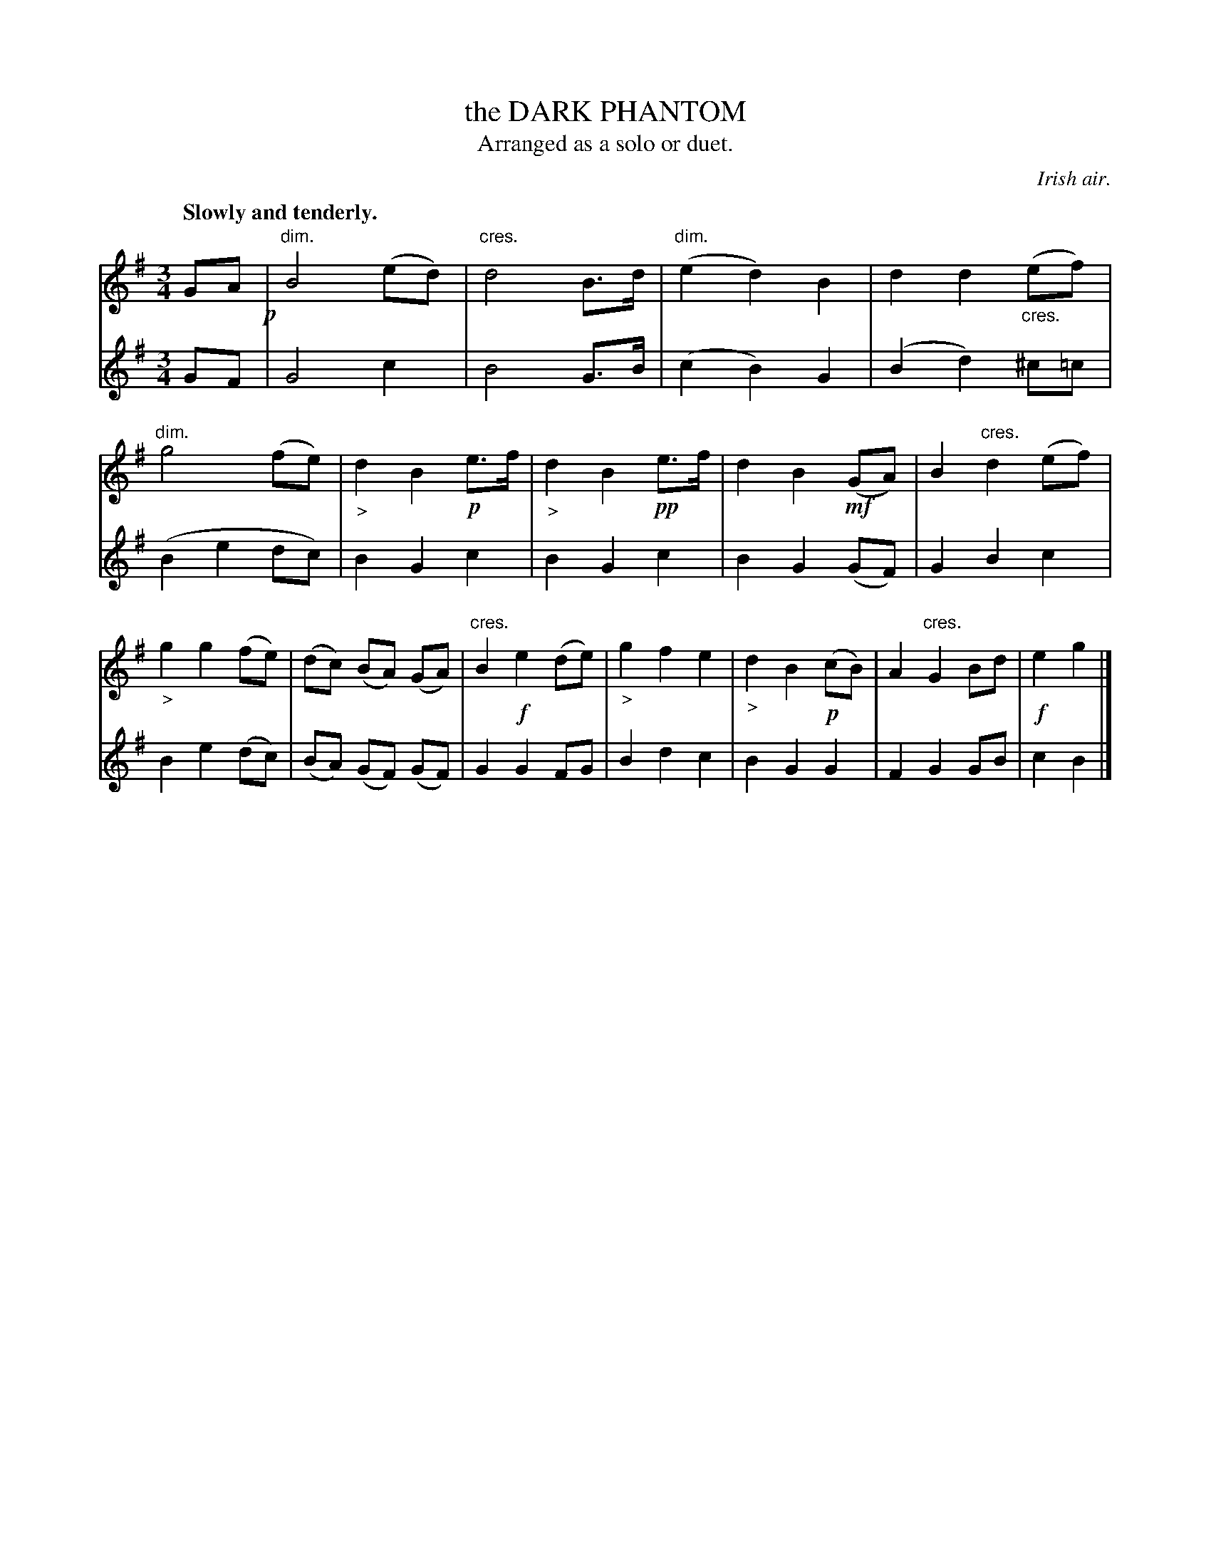 X: 21161
T: the DARK PHANTOM
T: Arranged as a solo or duet.
O: Irish air.
Q: "Slowly and tenderly."
%R: air, waltz
N: This is version 1, for ABC software that doesn't understand diminuendo/crescendo notation.
S: http://s3-eu-west-1.amazonaws.com/itma.dl.printmaterial/book_pdfs/hamiltonvol2web.pdf
Z: 2016 John Chambers <jc:trillian.mit.edu>
M: 3/4
L: 1/8
K: G
% - - - - - - - - - - - - - - - - - - - - - - - - -
% Voice 1 formatted for a single small-scale staff.
V: 1 staves=2
GA !p!|\
"dim."B4 (ed) | "cres."d4 B>d | "dim."(e2 d2) B2 | d2 d2 "_cres."(ef) |\
"dim."g4 (fe) | "_>"d2 B2 !p!e>f | "_>"d2 B2 !pp!e>f | d2 B2 !mf!(GA) |\
B2 "cres."d2 (ef) | "_>"g2 g2 (fe) | (dc) (BA) (GA) | "cres."B2 !f!e2 (de) |\
"_>"g2 f2 e2 | "_>"d2 B2 !p!(cB) | A2 "cres."G2 Bd | !f!e2 g2 |]
% - - - - - - - - - - - - - - - - - - - - - - - - -
% Voice 2 preserves the original 2-staff layout.
V: 2
GF |\
G4 c2 | B4 G>B | (c2 B2) G2 | (B2 d2) ^c=c |\
(B2 e2 dc) | B2 G2 c2 | B2 G2 c2 | B2 G2 (GF) |
G2 B2 c2 | B2 e2 (dc) | (BA) (GF) (GF) | G2 G2 FG |\
B2 d2 c2 | B2 G2 G2 | F2 G2 GB | c2 B2 |]
% - - - - - - - - - - - - - - - - - - - - - - - - -
